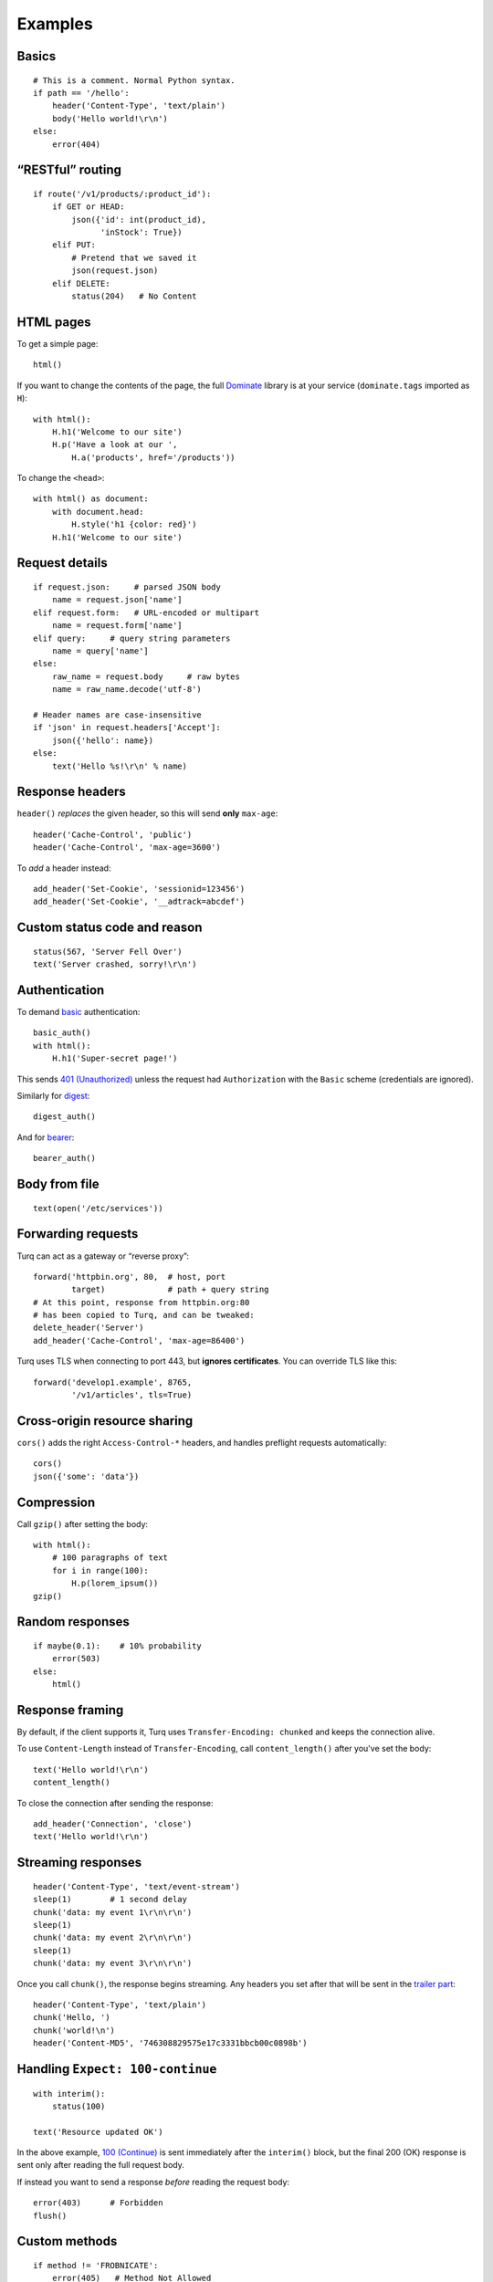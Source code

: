 Examples
========

Basics
------

::

    # This is a comment. Normal Python syntax.
    if path == '/hello':
        header('Content-Type', 'text/plain')
        body('Hello world!\r\n')
    else:
        error(404)


“RESTful” routing
-----------------

::

    if route('/v1/products/:product_id'):
        if GET or HEAD:
            json({'id': int(product_id),
                  'inStock': True})
        elif PUT:
            # Pretend that we saved it
            json(request.json)
        elif DELETE:
            status(204)   # No Content


HTML pages
----------

To get a simple page::

    html()

If you want to change the contents of the page, the full `Dominate`_ library
is at your service (``dominate.tags`` imported as ``H``)::

    with html():
        H.h1('Welcome to our site')
        H.p('Have a look at our ',
            H.a('products', href='/products'))

To change the ``<head>``::

    with html() as document:
        with document.head:
            H.style('h1 {color: red}')
        H.h1('Welcome to our site')

.. _Dominate: https://github.com/Knio/dominate


Request details
---------------

::

    if request.json:     # parsed JSON body
        name = request.json['name']
    elif request.form:   # URL-encoded or multipart
        name = request.form['name']
    elif query:     # query string parameters
        name = query['name']
    else:
        raw_name = request.body     # raw bytes
        name = raw_name.decode('utf-8')

    # Header names are case-insensitive
    if 'json' in request.headers['Accept']:
        json({'hello': name})
    else:
        text('Hello %s!\r\n' % name)


Response headers
----------------

``header()`` *replaces* the given header, so this will send
**only** ``max-age``::

    header('Cache-Control', 'public')
    header('Cache-Control', 'max-age=3600')

To *add* a header instead::

    add_header('Set-Cookie', 'sessionid=123456')
    add_header('Set-Cookie', '__adtrack=abcdef')


Custom status code and reason
-----------------------------

::

    status(567, 'Server Fell Over')
    text('Server crashed, sorry!\r\n')


Authentication
--------------

To demand `basic`_ authentication::

    basic_auth()
    with html():
        H.h1('Super-secret page!')

This sends `401 (Unauthorized)`_ unless the request had ``Authorization``
with the ``Basic`` scheme (credentials are ignored).

Similarly for `digest`_::

    digest_auth()

And for `bearer`_::

    bearer_auth()

.. _basic: https://en.wikipedia.org/wiki/Basic_access_authentication
.. _401 (Unauthorized): https://tools.ietf.org/html/rfc7235#section-3.1
.. _digest: https://en.wikipedia.org/wiki/Digest_access_authentication
.. _bearer: https://tools.ietf.org/html/rfc6750


Body from file
--------------

::

    text(open('/etc/services'))


Forwarding requests
-------------------

Turq can act as a gateway or “reverse proxy”::

    forward('httpbin.org', 80,  # host, port
            target)             # path + query string
    # At this point, response from httpbin.org:80
    # has been copied to Turq, and can be tweaked:
    delete_header('Server')
    add_header('Cache-Control', 'max-age=86400')

Turq uses TLS when connecting to port 443, but **ignores certificates**.
You can override TLS like this::

    forward('develop1.example', 8765,
            '/v1/articles', tls=True)


Cross-origin resource sharing
-----------------------------

``cors()`` adds the right ``Access-Control-*`` headers, and handles
preflight requests automatically::

    cors()
    json({'some': 'data'})


Compression
-----------

Call ``gzip()`` after setting the body::

    with html():
        # 100 paragraphs of text
        for i in range(100):
            H.p(lorem_ipsum())
    gzip()


Random responses
----------------

::

    if maybe(0.1):    # 10% probability
        error(503)
    else:
        html()


Response framing
----------------

By default, if the client supports it, Turq uses ``Transfer-Encoding: chunked``
and keeps the connection alive.

To use ``Content-Length`` instead of ``Transfer-Encoding``,
call ``content_length()`` after you've set the body::

    text('Hello world!\r\n')
    content_length()

To close the connection after sending the response::

    add_header('Connection', 'close')
    text('Hello world!\r\n')


Streaming responses
-------------------

::

    header('Content-Type', 'text/event-stream')
    sleep(1)        # 1 second delay
    chunk('data: my event 1\r\n\r\n')
    sleep(1)
    chunk('data: my event 2\r\n\r\n')
    sleep(1)
    chunk('data: my event 3\r\n\r\n')

Once you call ``chunk()``, the response begins streaming.
Any headers you set after that will be sent in the `trailer part`_::

    header('Content-Type', 'text/plain')
    chunk('Hello, ')
    chunk('world!\n')
    header('Content-MD5', '746308829575e17c3331bbcb00c0898b')

.. _trailer part: https://tools.ietf.org/html/rfc7230#section-4.1.2


Handling ``Expect: 100-continue``
---------------------------------

::

    with interim():
        status(100)

    text('Resource updated OK')

In the above example, `100 (Continue)`_ is sent immediately after the
``interim()`` block, but the final 200 (OK) response is sent only after
reading the full request body.

If instead you want to send a response *before* reading the request body::

    error(403)      # Forbidden
    flush()

.. _100 (Continue): https://tools.ietf.org/html/rfc7231#section-6.2.1


Custom methods
--------------

::

    if method != 'FROBNICATE':
        error(405)   # Method Not Allowed
        header('Allow', 'FROBNICATE')


Switching protocols
-------------------

::

    if request.headers['Upgrade'] == 'QXTP':
        with interim():
            status(101)   # Switching Protocols
            header('Upgrade', 'QXTP')
            header('Connection', 'upgrade')
        send_raw('This is no longer HTTP!\r\n')
        send_raw('This is QXTP now!\r\n')


Anything else
-------------

In the end, Turq rules are just Python code that is not sandboxed,
so you can import and use anything you like. For example,
to send random binary data::

    import os
    header('Content-Type', 'application/octet-stream')
    body(os.urandom(128))
